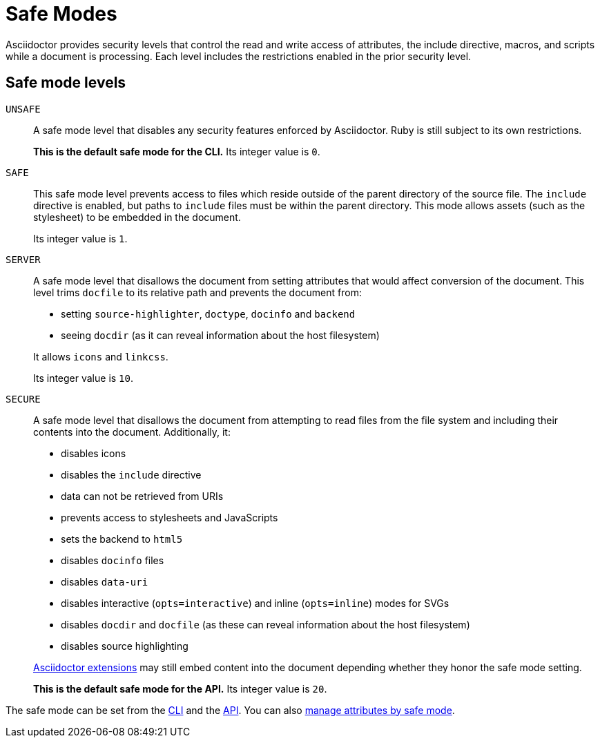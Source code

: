 = Safe Modes

Asciidoctor provides security levels that control the read and write access of attributes, the include directive, macros, and scripts while a document is processing.
Each level includes the restrictions enabled in the prior security level.

== Safe mode levels

`UNSAFE`::
A safe mode level that disables any security features enforced by Asciidoctor.
Ruby is still subject to its own restrictions.
+
*This is the default safe mode for the CLI.*
Its integer value is `0`.

`SAFE`::
This safe mode level prevents access to files which reside outside of the parent directory of the source file.
The `include` directive is enabled, but paths to `include` files must be within the parent directory.
This mode allows assets (such as the stylesheet) to be embedded in the document.
+
Its integer value is `1`.

`SERVER`::
A safe mode level that disallows the document from setting attributes that would affect conversion of the document.
This level trims `docfile` to its relative path and prevents the document from:
+
--
* setting `source-highlighter`, `doctype`, `docinfo` and `backend`
* seeing `docdir` (as it can reveal information about the host filesystem)

It allows `icons` and `linkcss`.

Its integer value is `10`.
--

`SECURE`::
A safe mode level that disallows the document from attempting to read files from the file system and including their contents into the document.
Additionally, it:
+
--
* disables icons
* disables the `include` directive
* data can not be retrieved from URIs
* prevents access to stylesheets and JavaScripts
* sets the backend to `html5`
* disables `docinfo` files
* disables `data-uri`
* disables interactive (`opts=interactive`) and inline (`opts=inline`) modes for SVGs
* disables `docdir` and `docfile` (as these can reveal information about the host filesystem)
* disables source highlighting

xref:extensions:register.adoc[Asciidoctor extensions] may still embed content into the document depending whether they honor the safe mode setting.

*This is the default safe mode for the API.*
Its integer value is `20`.
--

////
|===

|{empty} |Unsafe |Safe |Server |Secure

|URI access
|system access
|base directory access
|docdir
|docfile
|docinfo
|backend
|doctype
|source-highlighter
|macros
|include
|data-uri
|linkcss
|icons

|===

TIP: GitHub processes AsciiDoc files using the `SECURE` level.
////

The safe mode can be set from the  xref:cli:set-safe-mode.adoc[CLI] and the xref:api:set-safe-mode.adoc[API].
You can also xref:attributes-and-safe-modes.adoc[manage attributes by safe mode].
